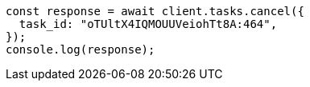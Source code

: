 // This file is autogenerated, DO NOT EDIT
// Use `node scripts/generate-docs-examples.js` to generate the docs examples

[source, js]
----
const response = await client.tasks.cancel({
  task_id: "oTUltX4IQMOUUVeiohTt8A:464",
});
console.log(response);
----
